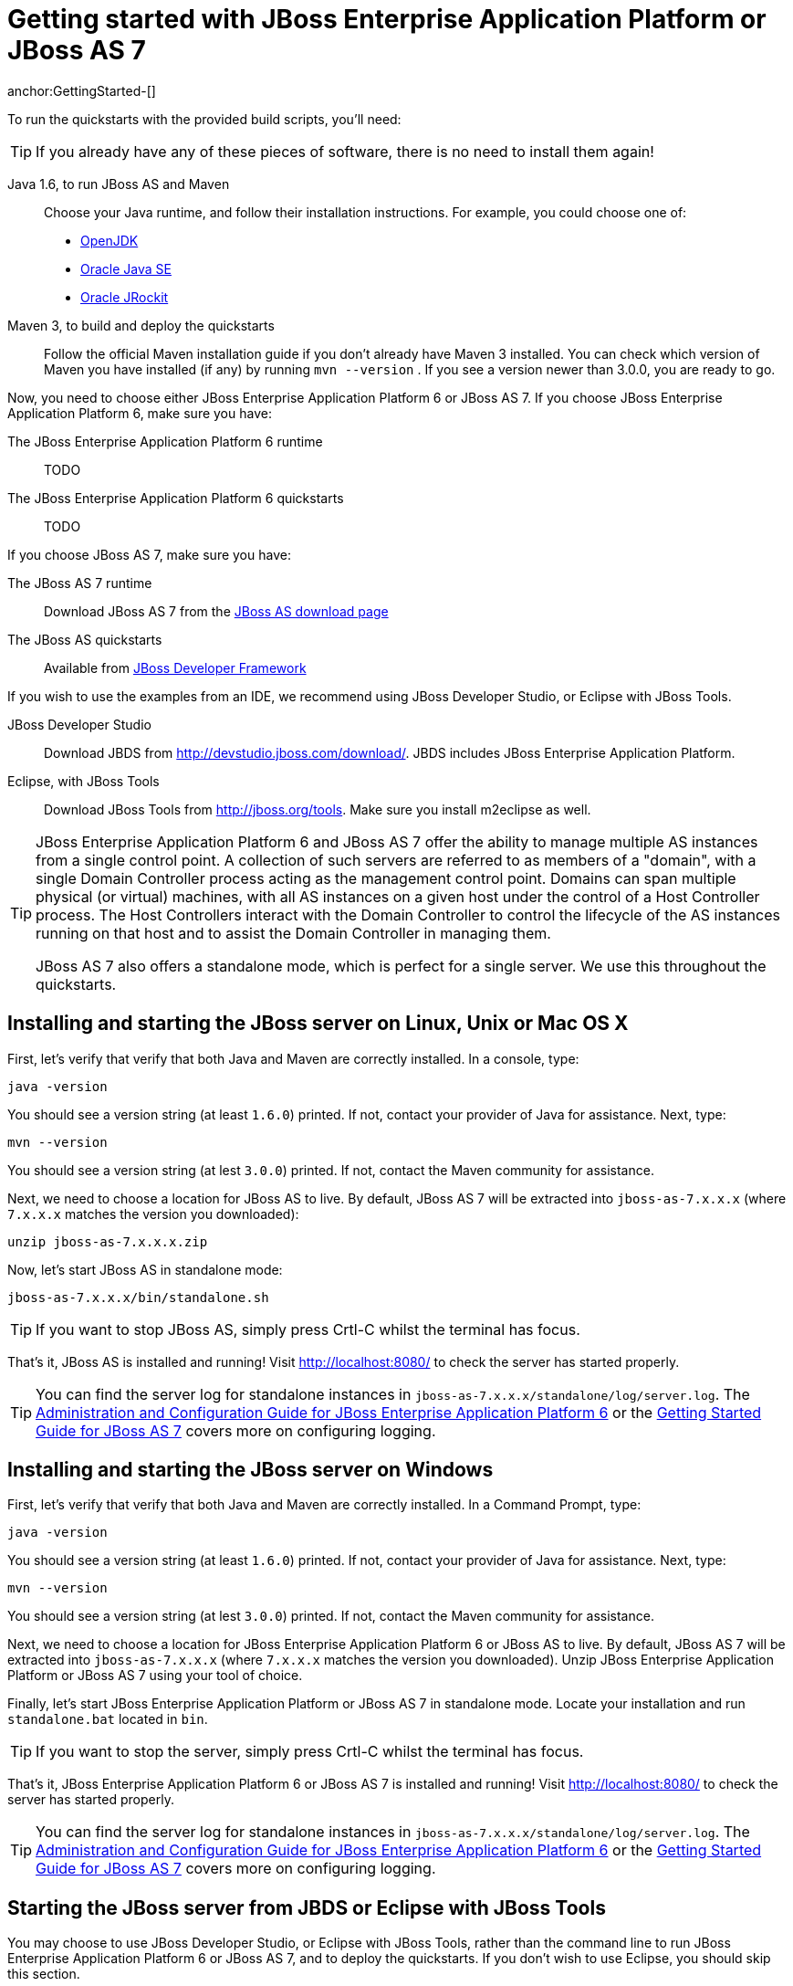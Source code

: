 Getting started with JBoss Enterprise Application Platform or JBoss AS 7
========================================================================
anchor:GettingStarted-[]

To run the quickstarts with the provided build scripts, you'll need:

[TIP]
========================================================================
If you already have any of these pieces of software, there is no need to
install them again!
========================================================================

Java 1.6, to run JBoss AS and Maven::
  Choose your Java runtime, and follow their installation instructions. For example, you could choose one of:

  * link:http://openjdk.java.net/install/[OpenJDK]
  * link:http://www.oracle.com/technetwork/java/javase/index-137561.html[Oracle Java SE]
  * link:http://download.oracle.com/docs/cd/E15289_01/doc.40/e15065/toc.htm[Oracle JRockit]
Maven 3, to build and deploy the quickstarts::
  Follow the official Maven installation guide if you don't already have Maven 3 installed. You can check which version of Maven you have installed (if any) by running `mvn --version` . If you see a version newer than 3.0.0, you are ready to go. 

Now, you need to choose either JBoss Enterprise Application Platform 6 or JBoss AS 7. If you choose JBoss Enterprise Application Platform 6, make sure you have:

The JBoss Enterprise Application Platform 6 runtime::
  TODO

The JBoss Enterprise Application Platform 6 quickstarts::
  TODO

If you choose JBoss AS 7, make sure you have:

The JBoss AS 7 runtime::
  Download JBoss AS 7 from the link:http://jboss.org/jbossas/downloads[JBoss AS download page]
The JBoss AS quickstarts::
  Available from link:http://jboss.org/jdf/quickstarts/get-started[JBoss Developer Framework]

If you wish to use the examples from an IDE, we recommend using JBoss Developer Studio, or Eclipse with JBoss Tools.

JBoss Developer Studio::
  Download JBDS from link:http://devstudio.jboss.com/download/[]. JBDS includes JBoss Enterprise Application Platform.
Eclipse, with JBoss Tools::
  Download JBoss Tools from link:http://jboss.org/tools[]. Make sure you install m2eclipse as well.

[TIP]
========================================================================
JBoss Enterprise Application Platform 6 and JBoss AS 7 offer the 
ability to manage multiple AS instances from a single control point. 
A collection of such servers are referred to as members of a "domain",
with a single Domain Controller process acting as the management control
point. Domains can span multiple physical (or virtual) machines, with 
all AS instances on a given host under the control of a Host Controller 
process. The Host Controllers interact with the Domain Controller to 
control the lifecycle of the AS instances running on that host and to 
assist the Domain Controller in managing them.

JBoss AS 7 also offers a standalone mode, which is perfect for a single 
server. We use this throughout the quickstarts.
========================================================================


Installing and starting the JBoss server on Linux, Unix or Mac OS X
-------------------------------------------------------------------
anchor:GettingStarted-on_linux[]

First, let's verify that verify that both Java and Maven are correctly 
installed. In a console, type:

    java -version

You should see a version string (at least `1.6.0`) printed. If not, contact your provider of Java for assistance. Next, type: 

    mvn --version

You should see a version string (at lest `3.0.0`) printed. If not, contact the Maven community for assistance. 

Next, we need to choose a location for JBoss AS to live. By default, JBoss AS 7 will be extracted into `jboss-as-7.x.x.x` (where `7.x.x.x` matches the version you downloaded): 

    unzip jboss-as-7.x.x.x.zip

Now, let's start JBoss AS in standalone mode:

    jboss-as-7.x.x.x/bin/standalone.sh


[TIP]
========================================================================
If you want to stop JBoss AS, simply press Crtl-C whilst the terminal 
has focus. 
========================================================================

That's it, JBoss AS is installed and running! Visit http://localhost:8080/ to check the server has started properly. 


[TIP]
========================================================================
You can find the server log for standalone instances in 
`jboss-as-7.x.x.x/standalone/log/server.log`. The 
link:http://docs.redhat.com/docs/en-US/JBoss_Enterprise_Application_Platform/6/html/Administration_and_Configuration_Guide/index.html[Administration and Configuration Guide for JBoss Enterprise Application Platform 6] or the
link:https://docs.jboss.org/author/display/AS71/Getting+Started+Guide[Getting Started Guide for JBoss AS 7] 
covers more on configuring logging. 
========================================================================


Installing and starting the JBoss server on Windows
---------------------------------------------------
anchor:GettingStarted-on_windows[]


First, let's verify that verify that both Java and Maven are correctly installed. In a Command Prompt, type:

    java -version

You should see a version string (at least `1.6.0`) printed. If not, contact your provider of Java for assistance. Next, type: 

    mvn --version

You should see a version string (at lest `3.0.0`) printed. If not, contact the Maven community for assistance. 

Next, we need to choose a location for JBoss Enterprise Application Platform 6 or JBoss AS to live. By default, JBoss AS 7 will be extracted into `jboss-as-7.x.x.x` (where `7.x.x.x` matches the version you downloaded). Unzip JBoss Enterprise Application Platform or JBoss AS 7 using your tool of choice. 

Finally, let's start JBoss Enterprise Application Platform or JBoss AS 7 in standalone mode. Locate your installation and run `standalone.bat` located in `bin`.


[TIP]
========================================================================
If you want to stop the server, simply press Crtl-C whilst the terminal 
has focus. 
========================================================================

That's it, JBoss Enterprise Application Platform 6 or JBoss AS 7 is installed and running! Visit http://localhost:8080/ to check the server has started properly. 


[TIP]
========================================================================
You can find the server log for standalone instances in 
`jboss-as-7.x.x.x/standalone/log/server.log`. The 
link:http://docs.redhat.com/docs/en-US/JBoss_Enterprise_Application_Platform/6/html/Administration_and_Configuration_Guide/index.html[Administration and Configuration Guide for JBoss Enterprise Application Platform 6] or the
link:https://docs.jboss.org/author/display/AS71/Getting+Started+Guide[Getting Started Guide for JBoss AS 7] 
covers more on configuring logging.
========================================================================


Starting the JBoss server from JBDS or Eclipse with JBoss Tools
---------------------------------------------------------------
anchor:GettingStarted-with_jboss_tools[]

You may choose to use JBoss Developer Studio, or Eclipse with JBoss Tools, rather than the command line to run JBoss Enterprise Application Platform 6 or JBoss AS 7, and to deploy the quickstarts. If you don't wish to use Eclipse, you should skip this section.

Make sure you have installed and started JBoss Developer Studio or Eclipse. First, we need to add our JBoss AS instance to it. First, navigate to _Preferences_:

image:gfx/Eclipse_Detect_Servers_1.png[]

Now, locate the _JBoss Tools Runtime Detection_ preferences:

image:gfx/Eclipse_Detect_Servers_2.png[] 

Click _Add_ and locate where you put servers on your disk:

image:gfx/Eclipse_Detect_Servers_3.png[]

Any available servers will be located, now all you need to do is click _OK_, and then _OK_ on the preferences dialog: 

image:gfx/Eclipse_Detect_Servers_4.png[]

Now, let's start the server from Eclipse. If you previously started a server from the command line, you should stop it there first.

First, we need to make sure the Server tab is on view. Open the _Window -> Show View -> Other..._ dialog:

image:gfx/Eclipse_Server_Tab_1.jpg[]

And select the Server view:
 
image:gfx/Eclipse_Server_Tab_2.jpg[]

You should see the Server View appear with the detected servers:

image:gfx/Eclipse_Server_Tab_3.jpg[]

Now, we can start the server. Right click on the server in the Server view, and select Start : 

image:gfx/Eclipse_Server_Start_1.jpg[]

[TIP]
========================================================================
If you want to debug your application, you can simply select Debug 
rather than Start . This will start the server in debug mode, and 
automatically attach the Eclipse debugger. 
========================================================================

You'll see the server output in the Console :

image:gfx/Eclipse_Server_Start_2.jpg[]

That's it, we now have the server up and running in Eclipse!


Importing the quickstarts into Eclipse
--------------------------------------
anchor:GettingStarted-importing_quickstarts_into_eclipse[]

In order to import the quickstarts into Eclipse, you will need m2eclipse installed. If you have JBoss Developer Studio, then m2eclipse is already installed.

First, choose _File -> Import..._: 

image:gfx/Import_Quickstarts_1.jpg[]

Select _Existing Maven Projects_: 

image:gfx/Import_Quickstarts_2.jpg[] 

Click on _Browse_, and navigate to the `quickstarts/` directory: 

image:gfx/Import_Quickstarts_3.jpg[] 

Finally, make sure all 4 quickstarts are found and selected, and click _Finish_: 

image:gfx/Import_Quickstarts_4.jpg[]

Eclipse should now successfully import 4 projects:

image:gfx/Import_Quickstarts_5.jpg[]

It will take a short time to import the projects, as Maven needs to download the project's dependencies from remote repositories.


Managing JBoss Enterprise Application Platform 6 or JBoss AS 7
--------------------------------------------------------------

Here we will quickly outline how you can access both the command line interface and the web management interface for managing JBoss Enterprise Application Platform 6 or JBoss AS 7. Detailed information for both can be found in the link:http://docs.redhat.com/docs/en-US/JBoss_Enterprise_Application_Platform/6/html/Administration_and_Configuration_Guide/index.html[Administration and Configuration Guide for JBoss Enterprise Application Platform 6] or the link:https://docs.jboss.org/author/display/AS71/Admin+Guide[Admin Guide for JBoss AS 7].

When the server is running, the web management interface can be accessed at http://localhost:9990/console. You can use the web management interface to create datasources, manage deployments and configure the server. 

JBoss Enterprise Application Platform 6 and JBoss AS 7 also comes with a command line interface. To run it on Linux, Unix or Mac, execute:

    jboss-as-7.x.x.x/bin/jboss-admin.sh --connect

Or, on Windows:

    jboss-as-7.x.x.x/bin/jboss-admin.bat --connect

Once started, type help to discover the commands available to you. 

Throughout this guide we use the `jboss-as` maven plugin to deploy and undeploy applications. This plugin uses the Native Java Detyped Management API to communicate with the server. The Detyped API is used by management tools to control an entire domain of servers, and exposes only a small number of types, allowing for backwards and forwards compatibility. 

